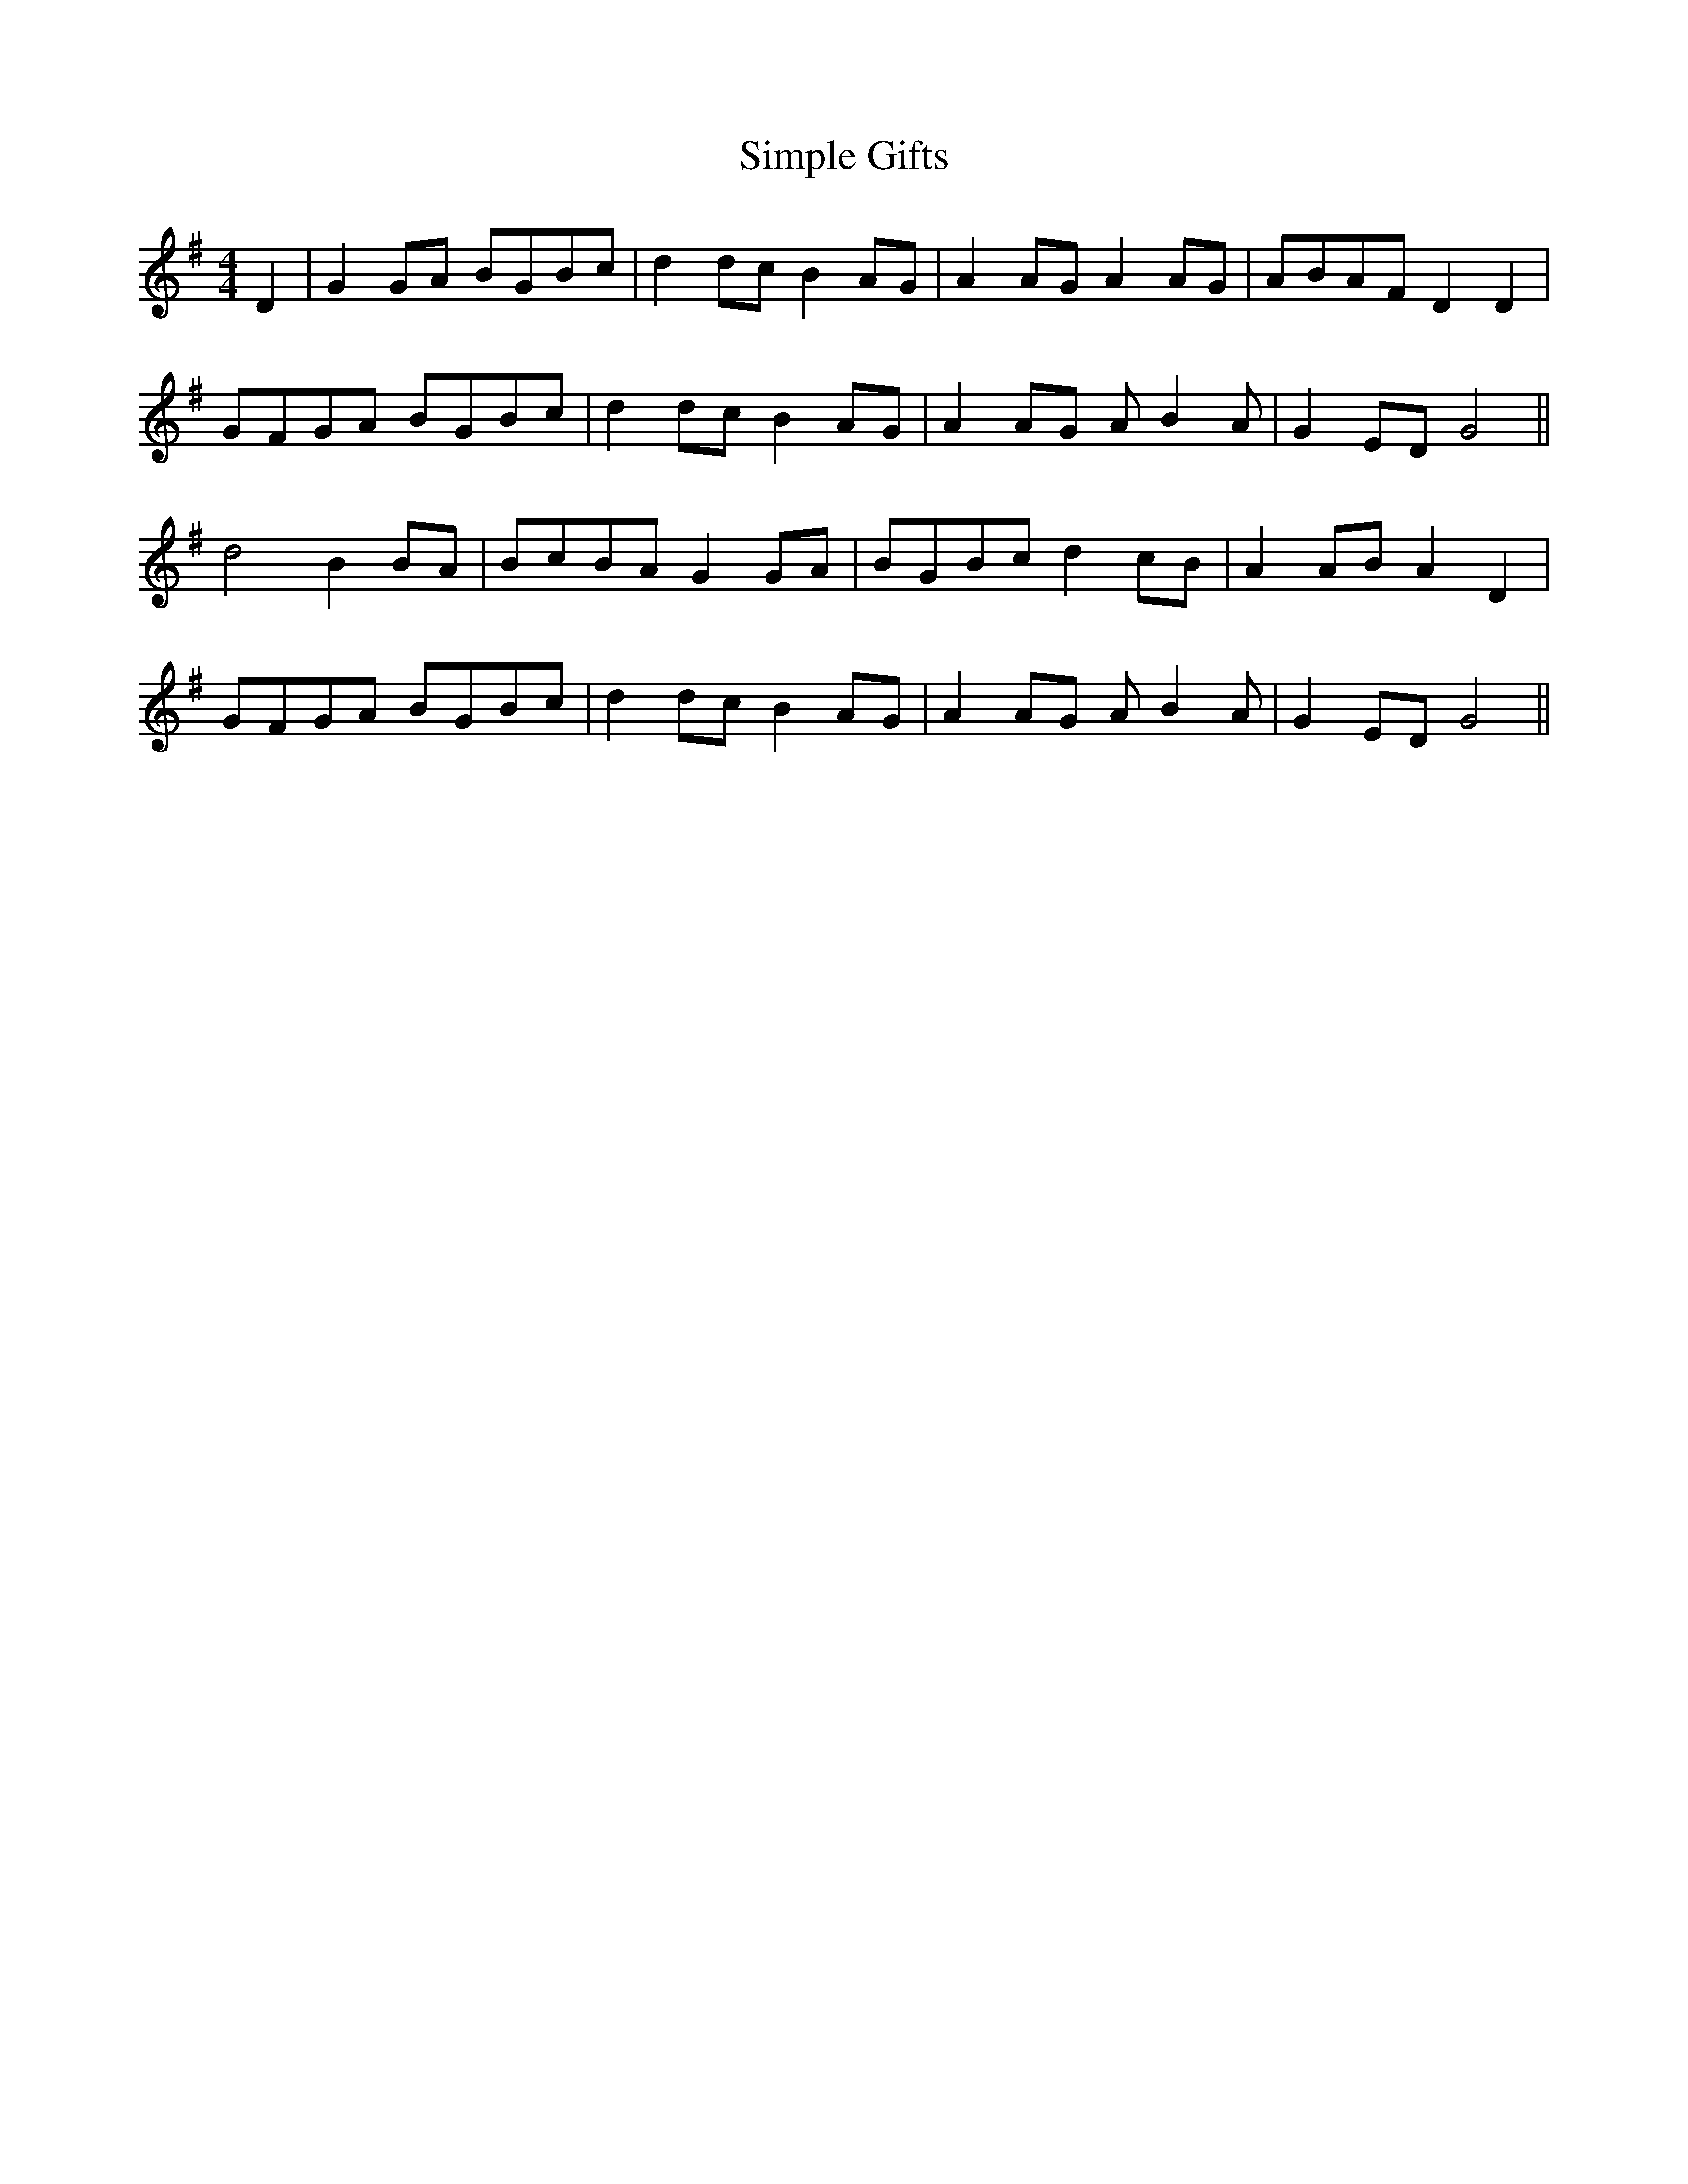X: 37118
T: Simple Gifts
R: reel
M: 4/4
K: Gmajor
D2|G2GA BGBc|d2dc B2AG|A2AG A2AG|ABAF D2D2|
GFGA BGBc|d2dc B2AG|A2AG AB2A|G2ED G4||
d4 B2BA|BcBA G2GA|BGBc d2cB|A2AB A2D2|
GFGA BGBc|d2dc B2AG|A2AG AB2A|G2ED G4||

